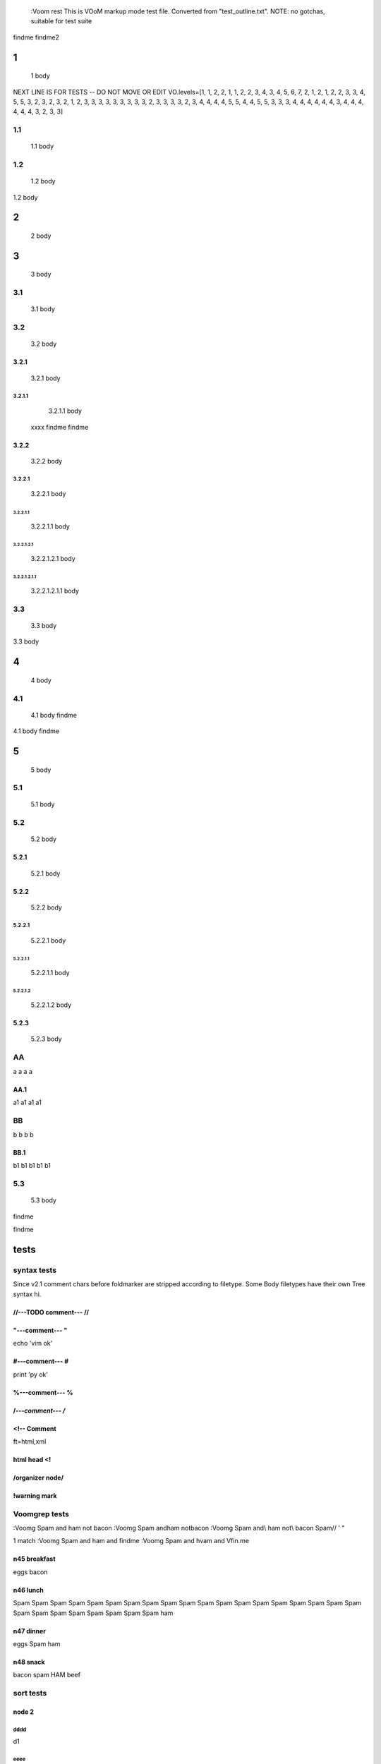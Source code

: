   :Voom rest
  This is VOoM markup mode test file. Converted from "test_outline.txt".
  NOTE: no gotchas, suitable for test suite

findme findme2

=
1    
=
   1 body
NEXT LINE IS FOR TESTS -- DO NOT MOVE OR EDIT
VO.levels=[1, 1, 2, 2, 1, 1, 2, 2, 3, 4, 3, 4, 5, 6, 7, 2, 1, 2, 1, 2, 2, 3, 3, 4, 5, 5, 3, 2, 3, 2, 3, 2, 1, 2, 3, 3, 3, 3, 3, 3, 3, 3, 3, 2, 3, 3, 3, 3, 2, 3, 4, 4, 4, 4, 5, 5, 4, 4, 5, 5, 3, 3, 3, 4, 4, 4, 4, 4, 4, 3, 4, 4, 4, 4, 4, 4, 3, 2, 3, 3]


---
1.1    
---
   1.1 body

---
1.2    
---
   1.2 body

=
2    
=
   2 body

=
3    
=
   3 body

---
3.1    
---
   3.1 body

---
3.2    
---
   3.2 body


3.2.1  
=====
   3.2.1 body


3.2.1.1  
-------
   3.2.1.1 body
  xxxx findme findme


3.2.2  
=====
   3.2.2 body


3.2.2.1  
-------
   3.2.2.1 body


3.2.2.1.1  
*********
   3.2.2.1.1 body


3.2.2.1.2.1  
"""""""""""
   3.2.2.1.2.1 body


3.2.2.1.2.1.1  
'''''''''''''
   3.2.2.1.2.1.1 body

---
3.3    
---
   3.3 body

=
4    
=
   4 body

---
4.1    
---
   4.1 body findme

=
5    
=
   5 body

---
5.1    
---
   5.1 body

---
5.2    
---
   5.2 body


5.2.1  
=====
   5.2.1 body


5.2.2  
=====
   5.2.2 body


5.2.2.1  
-------
   5.2.2.1 body


5.2.2.1.1  
*********
   5.2.2.1.1 body


5.2.2.1.2  
*********
   5.2.2.1.2 body



5.2.3  
=====
   5.2.3 body

--
AA    
--
a a a a


AA.1  
====
a1 a1 a1 a1

--
BB    
--
b b b b


BB.1  
====
b1 b1 b1 b1 b1

---
5.3    
---
   5.3 body
findme

=====
tests    
=====

------------
syntax tests    
------------
Since v2.1 comment chars before foldmarker are stripped according to filetype.
Some Body filetypes have their own Tree syntax hi.



//---TODO comment--- //  
=======================


"---comment--- "  
================
echo 'vim ok'


#---comment--- #  
================
print 'py ok'


%---comment--- %  
================


/*---comment--- /*  
==================


<!-- Comment  
============
ft=html,xml


html head <!  
============


/organizer node/  
================


!warning mark  
=============

--------------
Voomgrep tests    
--------------
:Voomg Spam and ham not bacon
:Voomg Spam and\ ham not\ bacon
:Voomg Spam and\\ ham not\\ bacon
\Spam// ' "

1 match
:Voomg Spam and ham and findme
:Voomg Spam and h\vam and \Vfin\.me



n45 breakfast  
=============
eggs
bacon


n46 lunch  
=========
Spam Spam Spam Spam Spam Spam Spam Spam Spam 
Spam Spam Spam Spam Spam Spam Spam Spam Spam 
Spam Spam Spam Spam Spam Spam Spam Spam Spam 
ham


n47 dinner  
==========
eggs
Spam
ham


n48 snack  
=========
bacon
spam
HAM
beef

----------
sort tests    
----------


node 2  
======


dddd  
----
d1


eeee  
----


dddd  
----
d2



bbbb  
----
b


b_yyy  
*****


b_xxx  
*****


cccc  
----
c


aaaa  
----
a

a_nnn  
*****


a_mmm  
*****


node 22  
=======



ñ  
=


Ñ  
=
unicode tests


э  
-
1

Я  
-
2

ю  
-
3

Э  
-
4

я  
-
5

Ю  
-
6


node 1  
======


bbbb  
----
b


dddd  
----
d1


DDDD  
----
ingorecase test


aaaa  
----
a

dddd  
----
d2



cccc  
----
c


z  
=

-------------------
special chars tests    
-------------------


'" /\\/  
=======
" "" """
' '' """
\ \\ \\\
/ // ///
\//\


Брожу ли я  
==========
    Брожу. Чего ж не побродить.

Чебурашка CHeburashka
u'\u0427\u0435\u0431\u0443\u0440\u0430\u0448\u043a\u0430'
utf-8
'\xd0\xa7\xd0\xb5\xd0\xb1\xd1\x83\xd1\x80\xd0\xb0\xd1\x88\xd0\xba\xd0\xb0'



